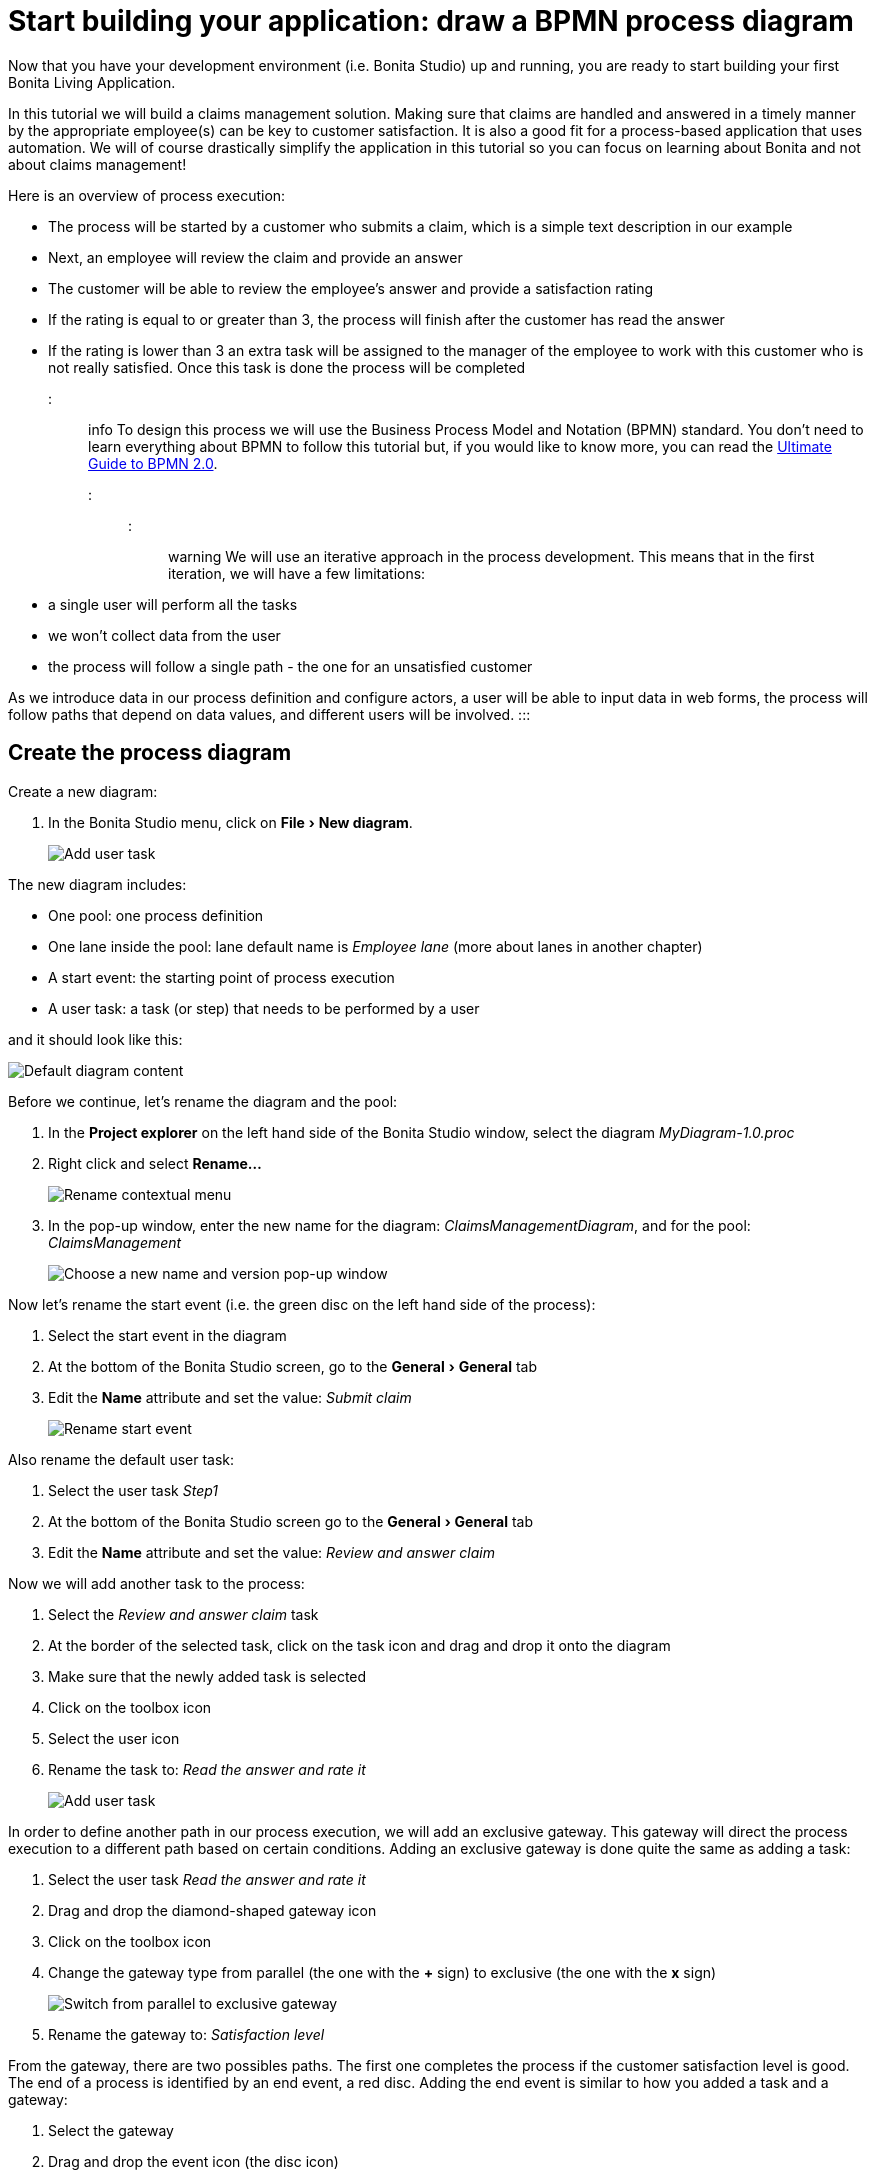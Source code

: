 = Start building your application: draw a BPMN process diagram
:experimental:

Now that you have your development environment (i.e.
Bonita Studio) up and running, you are ready to start building your first Bonita Living Application.

In this tutorial we will build a claims management solution.
Making sure that claims are handled and answered in a timely manner by the appropriate employee(s) can be key to customer satisfaction.
It is also a good fit for a process-based application that uses automation.
We will of course drastically simplify the application in this tutorial so you can focus on learning about Bonita and not about claims management!

Here is an overview of process execution:

* The process will be started by a customer who submits a claim, which is a simple text description in our example
* Next, an employee will review the claim and provide an answer
* The customer will be able to review the employee's answer and provide a satisfaction rating
* If the rating is equal to or greater than 3, the process will finish after the customer has read the answer
* If the rating is lower than 3 an extra task will be assigned to the manager of the employee to work with this customer who is not really satisfied.
Once this task is done the process will be completed

::: info To design this process we will use the Business Process Model and Notation (BPMN) standard.
You don't need to learn everything about BPMN to follow this tutorial but, if you would like to know more, you can read the https://www.bonitasoft.com/library/ultimate-guide-bpmn[Ultimate Guide to BPMN 2.0].
:::

::: warning We will use an iterative approach in the process development.
This means that in the first iteration, we will have a few limitations:

* a single user will perform all the tasks
* we won't collect data from the user
* the process will follow a single path - the one for an unsatisfied customer

As we introduce data in our process definition and configure actors, a user will be able to input data in web forms, the process will follow paths that depend on data values, and different users will be involved.
:::

== Create the process diagram

Create a new diagram:

. In the Bonita Studio menu, click on menu:File[New diagram].
+
image:images/getting-started-tutorial/draw-bpmn-diagram/new-diagram.gif[Add user task]
// {.img-responsive .img-thumbnail}

The new diagram includes:

* One pool: one process definition
* One lane inside the pool: lane default name is _Employee lane_ (more about lanes in another chapter)
* A start event: the starting point of process execution
* A user task: a task (or step) that needs to be performed by a user

and it should look like this:

image::images/getting-started-tutorial/draw-bpmn-diagram/new-default-diagram.png[Default diagram content]

Before we continue, let's rename the diagram and the pool:

. In the *Project explorer* on the left hand side of the Bonita Studio window, select the diagram _MyDiagram-1.0.proc_
. Right click and select *Rename...*
+
image::images/getting-started-tutorial/draw-bpmn-diagram/rename.png[Rename contextual menu]

. In the pop-up window, enter the new name for the diagram: _ClaimsManagementDiagram_, and for the pool: _ClaimsManagement_
+
image::images/getting-started-tutorial/draw-bpmn-diagram/choose-new-name-version.png[Choose a new name and version pop-up window]

Now let's rename the start event (i.e.
the green disc on the left hand side of the process):

. Select the start event in the diagram
. At the bottom of the Bonita Studio screen, go to the menu:General[General] tab
. Edit the *Name* attribute and set the value: _Submit claim_
+
image::images/getting-started-tutorial/draw-bpmn-diagram/rename-start-event.png[Rename start event]

Also rename the default user task:

. Select the user task _Step1_
. At the bottom of the Bonita Studio screen go to the menu:General[General] tab
. Edit the *Name* attribute and set the value: _Review and answer claim_

Now we will add another task to the process:

. Select the _Review and answer claim_ task
. At the border of the selected task, click on the task icon and drag and drop it onto the diagram
. Make sure that the newly added task is selected
. Click on the toolbox icon
. Select the user icon
. Rename the task to: _Read the answer and rate it_
+
image::images/getting-started-tutorial/draw-bpmn-diagram/add-task.gif[Add user task]

In order to define another path in our process execution, we will add an exclusive gateway.
This gateway will direct the process execution to a different path based on certain conditions.
Adding an exclusive gateway is done quite the same as adding a task:

. Select the user task _Read the answer and rate it_
. Drag and drop the diamond-shaped gateway icon
. Click on the toolbox icon
. Change the gateway type from parallel (the one with the *+* sign) to exclusive (the one with the *x* sign)
+
image::images/getting-started-tutorial/draw-bpmn-diagram/switch-from-parallel-to-exclusive-gateway.png[Switch from parallel to exclusive gateway]

. Rename the gateway to: _Satisfaction level_

From the gateway, there are two possibles paths.
The first one completes the process if the customer satisfaction level is good.
The end of a process is identified by an end event, a red disc.
Adding the end event is similar to how you added a task and a gateway:

. Select the gateway
. Drag and drop the event icon (the disc icon)
. Select the end event type (red disc icon)
+
image::images/getting-started-tutorial/draw-bpmn-diagram/event-type-selection.png[Event type selection: end event]

. Rename the event to: _End client satisfied_

The second path from the gateway will lead to another user task:

. Select the _Satisfaction level_ gateway
. Drag and drop the task icon
. Click on the toolbox icon
. Select the user icon
. Rename the task _Deal with unsatisfied customer_

And from this _Deal with unsatisfied customer_ task we need to go to a second end event:

. Select the _Deal with unsatisfied customer_ user task
. Drag and drop the event icon (the disc icon)
. Select the end event type (red disc icon)
. Rename the event to: _End client unsatisfied_
. Refresh the diagram validation: at the bottom of the screen, select the *Validation status* tab and click on the *Refresh* button

Your process diagram should look like this:

image::images/getting-started-tutorial/draw-bpmn-diagram/process-diagram-before-transitions-configuration.png[Process diagram]

::: info Now you can see a validation error on the gateway.
The error is displayed because we didn't define the conditions for process execution when it reaches the gateway.
Trying to execute the process will fail because the process execution engine cannot determine which path to follow.
:::

We need to configure the conditions required to define the path to follow when executing the process.
Conditions are defined on the gateway outgoing transitions (i.e.
the arrows going out of the gateway):

. Select the transition going to the end event
. Name it to _Good_
. Go to the menu:General[General] tab
. Check the checkbox *Default flow*
+
image::images/getting-started-tutorial/draw-bpmn-diagram/transitions-name-and-condition.gif[Transitions names and conditions configuration]

::: info *Default flow* means that the transition will be activated only if all other conditions configured on the gateway outgoing transitions are _false_ (boolean value).
:::

We need to configure the condition on the transition from the gateway to the _Deal with unsatisfied customer_ task:

. Select the transition going into the task _Deal with unsatisfied customer_
. Name the transition _Bad_
. Go in menu:General[General] tab
. In *Condition* type the value _true_
. In the Bonita Studio menu, click on menu:File[Save]

::: warning Due to the static value _true_, this version of the process will always go through the _Deal with unsatisfied customer_ task.
:::

::: info In order to make the error go away, refresh the diagram validation: at the bottom of the screen, select the *Validation status* tab and click on the *Refresh* button.
You should have only five warnings left.
:::

Congratulations!
You have now your first valid BPMN process diagram!

== Run your process

You can now easily build, package, deploy and execute this process definition in the Bonita Studio embedded test environment:

. Select the process pool, the rectangle shape that includes start events and tasks
. Click on the *Run* button image:images/getting-started-tutorial/draw-bpmn-diagram/run.png[Run button] in the toolbar at the top of the Bonita Studio window
. On the instantiation form, click on the *Start* button.
The process instance is started and you are redirected to the Bonita Portal task list
. Move your mouse over the _Review and answer claim_ form on the right hand side of the Bonita Portal and click on the *Take* button to "claim" the task
. Click on the *Execute* button to actually perform the task and move the process execution forward
. Click on the *Refresh* button image:images/getting-started-tutorial/draw-bpmn-diagram/refresh.png[Refresh button] at the top of the task list to update it
. Click on the *Overview* tab on the right side to see the process execution overview form with information about process execution
. Click on the *Form* tab to get back to the _Read the answer and rate it_ user task form
. You can click on *Take* and execute for both tasks, _Read the answer and rate it_ and _Deal with unsatisfied customer_, to finish the process execution
. In the Bonita Portal top menu, click on *Cases* image:images/getting-started-tutorial/draw-bpmn-diagram/cases.png[Cases button]
. Click on the *Archived cases* tab
. Click on the *View case overview* action (i.e.
the "eye" icon) to display the overview form with information about process execution
+
image:images/getting-started-tutorial/draw-bpmn-diagram/run-process.gif[Process execution]
// {.img-responsive .img-thumbnail}

::: info When you click on the *Run* button, the process definition and its dependencies are built, packaged and deployed in the Bonita Studio test environment.
A user is logged in by default (username: _walter.bates_, password: _bpm_) and the auto-generated start form for the process is opened in your web browser.
If you submit the instantiation form, it will start a new process instance (or case) and load the user task list in the Bonita Portal.
In the task list, you can't immediately submit a user task because, by default, all users (of the test organization) are candidates to perform the tasks of the process.
In order to act on the task you need first to "claim" it, which then makes you the only one - among all the possible candidates - who can do perform an action on it.
:::

::: info You can view process instance information in the xref:cases.adoc[*Cases*] section of the Bonita Portal.
You can switch between *Open cases* and *Archived cases* to either view the ongoing process instances or see completed ones.
Note that if you want to start a second case (i.e.
a process instance), you must go into the Bonita Portal *Processes* menu and click on the *Start a new case* button (i.e.
the "play" icon in the *Action* column) next to the process definition name.
If you click on the *Run* button from Bonita Studio, it will clean / overwrite any information related to any process with same name and version, including previous cases.
Note that if you did any modifications to your project, you probably want to click on the *Run* button to be sure that the latest version is deployed.
:::

You successfully built and executed your first process.
So far it is not very useful as it does not deal with any data and web forms, and  only includes a single submit button.
In following chapters we will xref:define-business-data-model.adoc[define a business data model] and bind it to the process to save information related to the claim submitted by the user.
